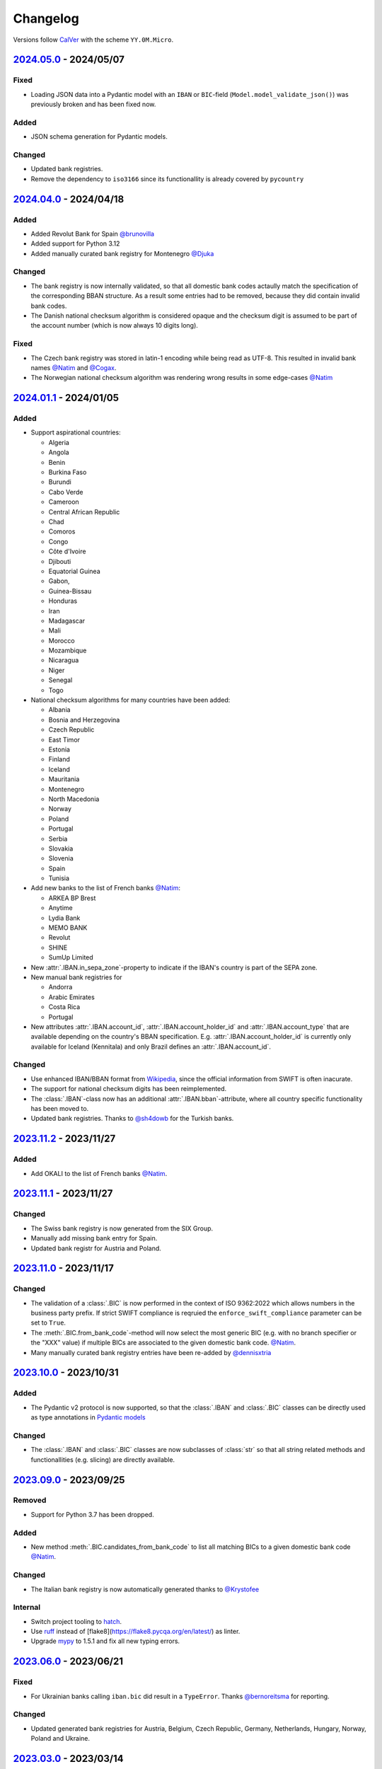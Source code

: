 .. _changelog:

Changelog
=========

Versions follow `CalVer <http://www.calver.org/>`_ with the scheme ``YY.0M.Micro``.

`2024.05.0`_ - 2024/05/07
-------------------------
Fixed
~~~~~
* Loading JSON data into a Pydantic model with an ``IBAN`` or ``BIC``-field
  (``Model.model_validate_json()``) was previously broken and has been fixed now.

Added
~~~~~
* JSON schema generation for Pydantic models.

Changed
~~~~~~~
* Updated bank registries.
* Remove the dependency to ``iso3166`` since its functionallity is already covered by ``pycountry``


`2024.04.0`_ - 2024/04/18
-------------------------
Added
~~~~~
* Added Revolut Bank for Spain `@brunovilla <https://github.com/brunovila>`_
* Added support for Python 3.12
* Added manually curated bank registry for Montenegro `@Djuka <https://github.com/Djuka>`_

Changed
~~~~~~~
* The bank registry is now internally validated, so that all domestic bank codes actaully match the
  specification of the corresponding BBAN structure. As a result some entries had to be removed,
  because they did contain invalid bank codes.
* The Danish national checksum algorithm is considered opaque and the checksum digit is assumed to
  be part of the account number (which is now always 10 digits long).

Fixed
~~~~~
* The Czech bank registry was stored in latin-1 encoding while being read as UTF-8. This resulted
  in invalid bank names `@Natim <https://github.com/Natim>`_ and
  `@Cogax <https://github.com/Cogax>`_.
* The Norwegian national checksum algorithm was rendering wrong results in some edge-cases
  `@Natim <https://github.com/Natim>`_



`2024.01.1`_ - 2024/01/05
-------------------------
Added
~~~~~

* Support aspirational countries:

  * Algeria
  * Angola
  * Benin
  * Burkina Faso
  * Burundi
  * Cabo Verde
  * Cameroon
  * Central African Republic
  * Chad
  * Comoros
  * Congo
  * Côte d'Ivoire
  * Djibouti
  * Equatorial Guinea
  * Gabon,
  * Guinea-Bissau
  * Honduras
  * Iran
  * Madagascar
  * Mali
  * Morocco
  * Mozambique
  * Nicaragua
  * Niger
  * Senegal
  * Togo

* National checksum algorithms for many countries have been added:

  * Albania
  * Bosnia and Herzegovina
  * Czech Republic
  * East Timor
  * Estonia
  * Finland
  * Iceland
  * Mauritania
  * Montenegro
  * North Macedonia
  * Norway
  * Poland
  * Portugal
  * Serbia
  * Slovakia
  * Slovenia
  * Spain
  * Tunisia

* Add new banks to the list of French banks `@Natim <https://github.com/Natim>`_:

  * ARKEA BP Brest
  * Anytime
  * Lydia Bank
  * MEMO BANK
  * Revolut
  * SHINE
  * SumUp Limited

* New :attr:`.IBAN.in_sepa_zone`-property to indicate if the IBAN's country is part of the SEPA
  zone.
* New manual bank registries for

  * Andorra
  * Arabic Emirates
  * Costa Rica
  * Portugal

* New attributes :attr:`.IBAN.account_id`, :attr:`.IBAN.account_holder_id` and
  :attr:`.IBAN.account_type` that are available depending on the country's BBAN specification.
  E.g. :attr:`.IBAN.account_holder_id` is currently only available for Iceland (Kennitala) and only
  Brazil defines an :attr:`.IBAN.account_id`.

Changed
~~~~~~~
* Use enhanced IBAN/BBAN format from `Wikipedia <https://en.wikipedia.org/wiki/International_Bank_Account_Number#IBAN_formats_by_country>`_,
  since the official information from SWIFT is often inacurate.
* The support for national checksum digits has been reimplemented.
* The :class:`.IBAN`-class now has an additional :attr:`.IBAN.bban`-attribute, where all country
  specific functionality has been moved to.
* Updated bank registries. Thanks to `@sh4dowb <https://github.com/sh4dowb>`_ for the Turkish banks.


`2023.11.2`_ - 2023/11/27
-------------------------
Added
~~~~~
* Add OKALI to the list of French banks `@Natim <https://github.com/Natim>`_.

`2023.11.1`_ - 2023/11/27
-------------------------
Changed
~~~~~~~
* The Swiss bank registry is now generated from the SIX Group.
* Manually add missing bank entry for Spain.
* Updated bank registr for Austria and Poland.

`2023.11.0`_ - 2023/11/17
-------------------------
Changed
~~~~~~~
* The validation of a :class:`.BIC` is now performed in the context of ISO 9362:2022 which allows
  numbers in the business party prefix. If strict SWIFT compliance is reqruied the
  ``enforce_swift_compliance`` parameter can be set to ``True``.
* The :meth:`.BIC.from_bank_code`-method will now select the most generic BIC (e.g. with no branch
  specifier or the "XXX" value) if multiple BICs are associated to the given domestic bank code.
  `@Natim <https://github.com/Natim>`_.
* Many manually curated bank registry entries have been re-added by `@dennisxtria <https://github.com/dennisxtria>`_

`2023.10.0`_ - 2023/10/31
-------------------------
Added
~~~~~~~
* The Pydantic v2 protocol is now supported, so that the :class:`.IBAN` and :class:`.BIC` classes
  can be directly used as type annotations in `Pydantic models <https://docs.pydantic.dev/latest/concepts/models/#basic-model-usage>`_

Changed
~~~~~~~
* The :class:`.IBAN` and :class:`.BIC` classes are now subclasses of :class:`str` so that all string
  related methods and functionallities (e.g. slicing) are directly available.

`2023.09.0`_ - 2023/09/25
-------------------------
Removed
~~~~~~~
* Support for Python 3.7 has been dropped.

Added
~~~~~
* New method :meth:`.BIC.candidates_from_bank_code` to list all matching BICs to a given domestic
  bank code `@Natim <https://github.com/Natim>`_.

Changed
~~~~~~~
* The Italian bank registry is now automatically generated thanks to
  `@Krystofee <https://github.com/Krystofee>`_

Internal
~~~~~~~~
* Switch project tooling to `hatch <https://hatch.pypa.io/latest/>`_.
* Use `ruff <https://docs.astral.sh/ruff/>`_ instead of [flake8](https://flake8.pycqa.org/en/latest/)
  as linter.
* Upgrade `mypy <https://www.mypy-lang.org/>`_ to 1.5.1 and fix all new typing errors.

`2023.06.0`_ - 2023/06/21
-------------------------
Fixed
~~~~~
* For Ukrainian banks calling ``iban.bic`` did result in a ``TypeError``. Thanks
  `@bernoreitsma <https://github.com/bernoreitsma>`_ for reporting.

Changed
~~~~~~~
* Updated generated bank registries for Austria, Belgium, Czech Republic, Germany, Netherlands,
  Hungary, Norway, Poland and Ukraine.


`2023.03.0`_ - 2023/03/14
-------------------------
Changed
~~~~~~~
* Updated generated bank registries for Austria, Belgium, Germany, Netherlands,
  Hungary, Slovenia and Ukraine.

Added
~~~~~
* New bank registry for Norway thanks to `@ezet <https://github.com/ezet>`_

`2023.02.1`_ - 2023/02/28
-------------------------
Fixed
~~~~~
* The domestic checksum calculation for Belgium now returns 97 in case the modulo operation
  results in 0. `@mhemeryck <https://github.com/mhemeryck>`_

Changed
~~~~~~~
* Updated generated bank registries for Austria, Belgium, Czech Republic, Germany, Spain,
  Hungary and Croatia.

`2023.02.0`_ - 2023/02/06
-------------------------
Added
~~~~~
* New banks for Portugal and Italy `@dennisxtria <https://github.com/dennisxtria>`_
* Added support for Ukrainian banks `@shpigunov <https://github.com/shpigunov>`_

Fixed
~~~~~
* Corrected bank codes for Cypriot banks `@Krystofee <https://github.com/Krystofee>`_

`2022.09.0`_ - 2022/16/09
-------------------------
Added
~~~~~
* IBAN validation for Senegal `mkopec87 <https://github.com/mkopec87>`_

Changed
~~~~~~~
* Refactored most of the scripts to generate the bank registry to use Pandas `@pebosi <https://github.com/pebosi>`_
* Updated bank registry for Austria, Belgium, Germany, Spain, Hungary, Netherlands and Poland.

`2022.07.1`_ - 2022/28/07
-------------------------
Fixed
~~~~~
* In some countries the BBAN does not include a bank code, but only a branch code (e.g. Poland). In
  those cases the branch code should be used to lookup the bank associated to an IBAN instead of the
  obviously empty bank code.

`2022.07.0`_ - 2022/07/07
-------------------------
Fixed
~~~~~
* Hungarian bank registry generator script was fixed by `@Krystofee <https://github.com/Krystofee>`_

`2022.06.3`_ - 2022/06/29
-------------------------
Added
~~~~~
* Generated list of Lithuanian BICs `@Draugelis <https://github.com/Draugelis>`_
* Removed manually curated list of Lithuanian banks.

`2022.06.2`_ - 2022/06/22
-------------------------
Added
~~~~~
* Generated list of Greek BICs `@kounabi  <https://github.com/kounabi>`_
* Generated list of Cypriot BICs `@kounabi  <https://github.com/kounabi>`_

Changed
~~~~~~~
* Updated bank registry for Austria, Belgium, Czech Republic, Germany, Croatia, Netherlands, Poland
  and Slovenia.

Fixed
~~~~~
* The domestic bank code for Hungarian banks was wrongly generated `@Krystofee <https://github.com/Krystofee>`_

`2022.06.1`_ - 2022/06/06
-------------------------

Added
~~~~~
* Generated list of Romanian BICs `@Krystofee <https://github.com/Krystofee>`_
* Generated list of Hungarian BICs `@Krystofee <https://github.com/Krystofee>`_
* Extended manually curated list of Irish BICs `@dennisxtria <https://github.com/dennisxtria>`_


`2022.06.0`_ - 2022/06/06
-------------------------

Added
~~~~~
* Manually curated list of Bulgarian BICs `@Krystofee <https://github.com/Krystofee>`_
* Manually curated list of Saudi Arabian BICs `@samizaman <https://github.com/samizaman>`_
* Support for `PyInstaller <https://pyinstaller.org/en/stable/>`_ `@Lukasz87 <https://github.com/Lukasz87>`_

Internal
~~~~~~~~
* Run tests on Python 3.10 `@adamchainz <https://github.com/adamchainz>`_
* Use standard keys in ``setup.cfg`` `@adamchainz <https://github.com/adamchainz>`_
* Don't rely on ``hacking`` in test-setup `@adamchainz <https://github.com/adamchainz>`_

`2022.04.2`_ - 2022/04/29
-------------------------

Changed
~~~~~~~
* Allow getting bank names from IBAN. Previously, you could do ``iban.bic.bank_names[0]``, but since
  a BIC can be associated to multiple bank codes the context of the specific bank is lost and you
  could end up with the wrong bank name. `@jose-reveni <https://github.com/jose-reveni>`_


`2022.04.1`_ - 2022/04/29
-------------------------

Changed
~~~~~~~
* The Italian BBAN checksum algorithm is now also applied for San Marino `@fabienpe <https://github.com/fabienpe>`_

Fixed
~~~~~
* Fix Italian BBAN checksum calculation `#78 <https://github.com/mdomke/schwifty/issues/78>`_
* Fix bank code position in BBAN for Jordan banks `@fabienpe <https://github.com/fabienpe>`_


`2022.04.0`_ - 2022/04/11
-------------------------

Changed
~~~~~~~
* Update bank registry for Austria, Czech Republic, Germany, Spain, Poland and Slovakia.

Fixed
~~~~~
* Removed bogus line from dutch bank registry.
* Loading the bank registry now also works on machines that don't have UTF-8 as their default
  encoding `@imad3v <https://github.com/imad3v>`_


`2022.03.1`_ - 2022/03/05
-------------------------

Added
~~~~~
* Country specifc checksum validation for French banks (based on the work of
  `@sholan <https://github.com/sholan>`_)


`2022.03.0`_ - 2022/03/04
-------------------------

Added
~~~~~
* The :class:`.IBAN` and :class:`.BIC` classes now support the ``__len__`` method to allow a more
  Pythonic calculation of the length.

Changed
~~~~~~~
* Update bank registry for Czech Republic, Spain, Hungary, Poland and Slovakia.


`2022.02.0`_ - 2022/02/15
-------------------------

Added
~~~~~
* N26 BIC for Spain `@brunovila <https://github.com/brunovila>`_
* Manually curated entries for banks from Iceland `@gautinils <https://github.com/gautinils>`_

Changed
~~~~~~~
* Removed manually curated bank entries for Spain since all values were already part of
  the generated registry.
* Updated bank registry for Austria, Belgium, Czech Republic, Germany, Spain, Netherlands and Poland
* Added overwrite for IBAN spec of Czech Republic and France. The branch and account code positions
  are wrongly provided in the official IBAN registry.

`2021.10.2`_ - 2021/10/12
-------------------------

Added
~~~~~
* Added 440 additional bank records for Spain.

`2021.10.1`_ - 2021/10/11
-------------------------

Changed
~~~~~~~
* Use `importlib.resources <https://docs.python.org/3.9/library/importlib.html#module-importlib.resources>`_
  for loading internal registries. This removes the need to have ``setuptools`` installed.
  Thank you `@a-recknagel <https://github.com/a-recknagel>`_ for the idea!

Fixed
~~~~~
* Ensure that Belgian BBAN checksums are always 2 digits long.

`2021.10.0`_ - 2021/10/01
-------------------------

Added
~~~~~
* Added IBAN spec for Sudan (SD).
* Added and extended manually curated bank entries for Turkey, Italy, Israel, Ireland, Spain,
  Switzerland and Denmark `@howorkon <https://github.com/howorkon>`_.

Changed
~~~~~~~
* Updated bank registry for Austria, Belgium, Czech Republic, Germany, Netherlands, Poland,
  Slovenia and Slovakia.

Fixed
~~~~~
* Disallow ``schwifty`` to be installed for Python versions older than 3.7. It was unsupported
  before but is now rejected upon installation with an appropriate error message.
* Austrian bank codes are now consistently left padded with zeros. This fixes the mapping from
  IBAN to BIC for the Austrian federal bank institutes.

`2021.06.1`_ - 2021/06/24
-------------------------

Added
~~~~~
* Enable tool based type checking as described in `PEP-0561`_ by adding the ``py.typed`` marker
  `@jmfederico <https://github.com/jmfederico>`_


`2021.06.0`_ - 2021/06/17
-------------------------

Added
~~~~~
* Added bank registry for Swedish Banks `@jmfederico <https://github.com/jmfederico>`_


`2021.05.2`_ - 2021/05/23
-------------------------

Added
~~~~~
* Country specifc checksum validation for Belgian banks, as well as support for generating the
  checksum when using the :meth:`.IBAN.generate`-method. `@mhemeryck <https://github.com/mhemeryck>`_

`2021.05.1`_ - 2021/05/20
-------------------------

Added
~~~~~
* The IBAN validation now optionally includes the verification of the country specific checksum
  within the BBAN. This currently works for German and Italian banks. For German banks the checksum
  algorithm for the account code is chosen by the bank code. Since there are over 150 bank specific
  algorithms in Germany not all of them are implemented at the moment, but the majority of banks
  should be covered.

Changed
~~~~~~~
* Update bank registry for Germany, Poland, Czech Republic, Austria and Netherlands.

`2021.05.0`_ - 2021/05/02
-------------------------

Added
~~~~~
* Added manually curated list of Lithuanian Banks (e.g Revolut Payments UAB).

`2021.04.0`_ - 2021/04/23
-------------------------

Changed
~~~~~~~
* Added type hints to the entire code base.
* Dropped support for Python 3.6
* Update bank registry for Austria, Poland, Germany, Belgium, Czech Republic, Netherlands, Slovenia
  and Slovakia.

`2021.01.0`_ - 2021/01/20
-------------------------

Changed
~~~~~~~
* Restructure documentation and change theme to `furo <https://pradyunsg.me/furo/>`_.
* Added dedicated exception classes for various validation errors.
* Drop support for Python 2. Only Python 3.6+ will be supported from now on.
* Use PEP 517/518 compliant build setup.

`2020.11.0`_ - 2020/12/02
-------------------------

Changed
~~~~~~~
* Updated IBAN registry and bank registries of Poland, Germany, Austria, Belgium, Netherlands,
  Czech Republic and Slovenia.

Added
~~~~~
* Added generated banks for Slovakia `@petrboros <https://github.com/petrboros>`_.
* Added a test to validate the correctnes of BICs in the registry `@ckoehn <https://github.com/ckoehn>`_.

Fixed
~~~~~
* Fixed encoding for Polish bank registry `@michal-michalak <https://github.com/michal-michalak>`_.

`2020.09.0`_ - 2020/09/07
-------------------------

Changed
~~~~~~~
* Migrated build and test pipelines to GitHub actions.

Added
~~~~~
* Added generated banks for Netherlands `@insensitiveclod <https://github.com/insensitiveclod>`_.
* Added generated banks for Spain.

`2020.08.3`_ - 2020/08/31
-------------------------

Fixed
~~~~~
* Fixed IBAN generation for countries with branch/sort code
* Add generated banks for Spain

`2020.08.2`_ - 2020/08/30
-------------------------

Fixed
~~~~~
* Poland's IBAN spec only has a branch-code but no bank-code
* Fixed listing of supported countries for BIC derivation.
* Fixed bank registry for Hungary.

Changed
~~~~~~~
* Updated bank registry Poland, Belgium and Austria.
* Updated IBAN spec for Sao Tome and Principe

`2020.08.1`_ - 2020/08/28
-------------------------

Added
~~~~~
* New attribute :attr:`.BIC.is_valid` and :attr:`.IBAN.is_valid`.

`2020.08.0`_ - 2020/08/06
-------------------------

Changed
~~~~~~~
* Updated bank registry for Poland.

`2020.05.3`_ - 2020/05/25
-------------------------

Added
~~~~~
* Added banks for France, Switzerland and Great Britain.

`2020.05.2`_ - 2020/05/08
-------------------------

Added
~~~~~
* Added :attr:`.BIC.country` and :attr:`.IBAN.country`.


.. _2024.05.0: https://github.com/mdomke/schwifty/compare/2024.04.0...2024.05.0
.. _2024.04.0: https://github.com/mdomke/schwifty/compare/2023.01.1...2024.04.0
.. _2024.01.1: https://github.com/mdomke/schwifty/compare/2023.11.2...2024.01.1
.. _2023.11.2: https://github.com/mdomke/schwifty/compare/2023.11.1...2023.11.2
.. _2023.11.1: https://github.com/mdomke/schwifty/compare/2023.11.0...2023.11.1
.. _2023.11.0: https://github.com/mdomke/schwifty/compare/2023.10.0...2023.11.0
.. _2023.10.0: https://github.com/mdomke/schwifty/compare/2023.09.0...2023.10.0
.. _2023.09.0: https://github.com/mdomke/schwifty/compare/2023.06.0...2023.09.0
.. _2023.06.0: https://github.com/mdomke/schwifty/compare/2023.03.0...2023.06.0
.. _2023.03.0: https://github.com/mdomke/schwifty/compare/2023.02.1...2023.03.0
.. _2023.02.1: https://github.com/mdomke/schwifty/compare/2023.02.0...2023.02.1
.. _2023.02.0: https://github.com/mdomke/schwifty/compare/2022.09.0...2023.02.0
.. _2022.09.0: https://github.com/mdomke/schwifty/compare/2022.07.1...2022.09.0
.. _2022.07.1: https://github.com/mdomke/schwifty/compare/2022.07.0...2022.07.1
.. _2022.07.0: https://github.com/mdomke/schwifty/compare/2022.06.3...2022.07.0
.. _2022.06.3: https://github.com/mdomke/schwifty/compare/2022.06.2...2022.06.3
.. _2022.06.2: https://github.com/mdomke/schwifty/compare/2022.06.1...2022.06.2
.. _2022.06.1: https://github.com/mdomke/schwifty/compare/2022.06.0...2022.06.1
.. _2022.06.0: https://github.com/mdomke/schwifty/compare/2022.04.2...2022.06.0
.. _2022.04.2: https://github.com/mdomke/schwifty/compare/2022.04.1...2022.04.2
.. _2022.04.1: https://github.com/mdomke/schwifty/compare/2022.04.0...2022.04.1
.. _2022.04.0: https://github.com/mdomke/schwifty/compare/2022.03.1...2022.04.0
.. _2022.03.1: https://github.com/mdomke/schwifty/compare/2022.03.0...2022.03.1
.. _2022.03.0: https://github.com/mdomke/schwifty/compare/2022.02.0...2022.03.0
.. _2022.02.0: https://github.com/mdomke/schwifty/compare/2021.10.2...2022.02.0
.. _2021.10.2: https://github.com/mdomke/schwifty/compare/2021.10.1...2021.10.2
.. _2021.10.1: https://github.com/mdomke/schwifty/compare/2021.10.0...2021.10.1
.. _2021.10.0: https://github.com/mdomke/schwifty/compare/2021.06.1...2021.10.0
.. _2021.06.1: https://github.com/mdomke/schwifty/compare/2021.06.0...2021.06.1
.. _2021.06.0: https://github.com/mdomke/schwifty/compare/2021.05.2...2021.06.0
.. _2021.05.2: https://github.com/mdomke/schwifty/compare/2021.05.1...2021.05.2
.. _2021.05.1: https://github.com/mdomke/schwifty/compare/2021.05.0...2021.05.1
.. _2021.05.0: https://github.com/mdomke/schwifty/compare/2021.04.0...2021.05.0
.. _2021.04.0: https://github.com/mdomke/schwifty/compare/2021.01.0...2021.04.0
.. _2021.01.0: https://github.com/mdomke/schwifty/compare/2020.11.0...2021.01.0
.. _2020.11.0: https://github.com/mdomke/schwifty/compare/2020.09.0...2020.11.0
.. _2020.09.0: https://github.com/mdomke/schwifty/compare/2020.08.3...2020.09.0
.. _2020.08.3: https://github.com/mdomke/schwifty/compare/2020.08.2...2020.08.3
.. _2020.08.2: https://github.com/mdomke/schwifty/compare/2020.08.1...2020.08.2
.. _2020.08.1: https://github.com/mdomke/schwifty/compare/2020.08.0...2020.08.1
.. _2020.08.0: https://github.com/mdomke/schwifty/compare/2020.05.3...2020.08.0
.. _2020.05.3: https://github.com/mdomke/schwifty/compare/2020.05.2...2020.05.3
.. _2020.05.2: https://github.com/mdomke/schwifty/compare/2020.05.1...2020.05.2

.. _PEP-0561: https://www.python.org/dev/peps/pep-0561/#packaging-type-information
